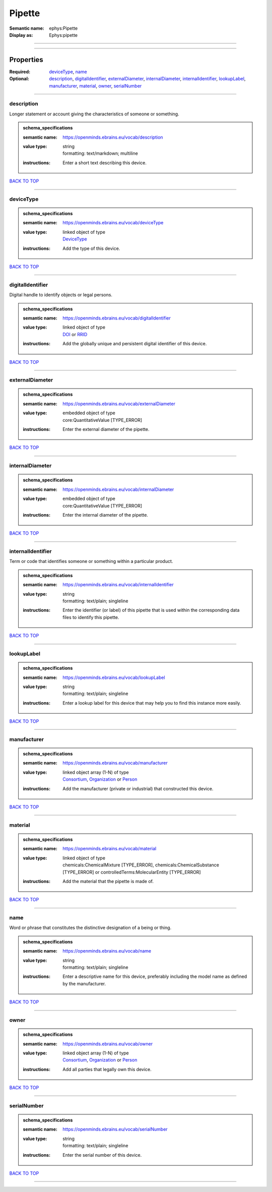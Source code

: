 #######
Pipette
#######

:Semantic name: ephys:Pipette

:Display as: Ephys:pipette


------------

------------

Properties
##########

:Required: `deviceType <deviceType_heading_>`_, `name <name_heading_>`_
:Optional: `description <description_heading_>`_, `digitalIdentifier <digitalIdentifier_heading_>`_, `externalDiameter <externalDiameter_heading_>`_, `internalDiameter <internalDiameter_heading_>`_, `internalIdentifier <internalIdentifier_heading_>`_, `lookupLabel <lookupLabel_heading_>`_, `manufacturer <manufacturer_heading_>`_, `material <material_heading_>`_, `owner <owner_heading_>`_, `serialNumber <serialNumber_heading_>`_

------------

.. _description_heading:

***********
description
***********

Longer statement or account giving the characteristics of someone or something.

.. admonition:: schema_specifications

   :semantic name: https://openminds.ebrains.eu/vocab/description
   :value type: | string
                | formatting: text/markdown; multiline
   :instructions: Enter a short text describing this device.

`BACK TO TOP <Pipette_>`_

------------

.. _deviceType_heading:

**********
deviceType
**********

.. admonition:: schema_specifications

   :semantic name: https://openminds.ebrains.eu/vocab/deviceType
   :value type: | linked object of type
                | `DeviceType <https://openminds-documentation.readthedocs.io/en/latest/schema_specifications/controlledTerms/deviceType.html>`_
   :instructions: Add the type of this device.

`BACK TO TOP <Pipette_>`_

------------

.. _digitalIdentifier_heading:

*****************
digitalIdentifier
*****************

Digital handle to identify objects or legal persons.

.. admonition:: schema_specifications

   :semantic name: https://openminds.ebrains.eu/vocab/digitalIdentifier
   :value type: | linked object of type
                | `DOI <https://openminds-documentation.readthedocs.io/en/latest/schema_specifications/core/digitalIdentifier/DOI.html>`_ or `RRID <https://openminds-documentation.readthedocs.io/en/latest/schema_specifications/core/digitalIdentifier/RRID.html>`_
   :instructions: Add the globally unique and persistent digital identifier of this device.

`BACK TO TOP <Pipette_>`_

------------

.. _externalDiameter_heading:

****************
externalDiameter
****************

.. admonition:: schema_specifications

   :semantic name: https://openminds.ebrains.eu/vocab/externalDiameter
   :value type: | embedded object of type
                | core:QuantitativeValue \[TYPE_ERROR\]
   :instructions: Enter the external diameter of the pipette.

`BACK TO TOP <Pipette_>`_

------------

.. _internalDiameter_heading:

****************
internalDiameter
****************

.. admonition:: schema_specifications

   :semantic name: https://openminds.ebrains.eu/vocab/internalDiameter
   :value type: | embedded object of type
                | core:QuantitativeValue \[TYPE_ERROR\]
   :instructions: Enter the internal diameter of the pipette.

`BACK TO TOP <Pipette_>`_

------------

.. _internalIdentifier_heading:

******************
internalIdentifier
******************

Term or code that identifies someone or something within a particular product.

.. admonition:: schema_specifications

   :semantic name: https://openminds.ebrains.eu/vocab/internalIdentifier
   :value type: | string
                | formatting: text/plain; singleline
   :instructions: Enter the identifier (or label) of this pipette that is used within the corresponding data files to identify this pipette.

`BACK TO TOP <Pipette_>`_

------------

.. _lookupLabel_heading:

***********
lookupLabel
***********

.. admonition:: schema_specifications

   :semantic name: https://openminds.ebrains.eu/vocab/lookupLabel
   :value type: | string
                | formatting: text/plain; singleline
   :instructions: Enter a lookup label for this device that may help you to find this instance more easily.

`BACK TO TOP <Pipette_>`_

------------

.. _manufacturer_heading:

************
manufacturer
************

.. admonition:: schema_specifications

   :semantic name: https://openminds.ebrains.eu/vocab/manufacturer
   :value type: | linked object array \(1-N\) of type
                | `Consortium <https://openminds-documentation.readthedocs.io/en/latest/schema_specifications/core/actors/consortium.html>`_, `Organization <https://openminds-documentation.readthedocs.io/en/latest/schema_specifications/core/actors/organization.html>`_ or `Person <https://openminds-documentation.readthedocs.io/en/latest/schema_specifications/core/actors/person.html>`_
   :instructions: Add the manufacturer (private or industrial) that constructed this device.

`BACK TO TOP <Pipette_>`_

------------

.. _material_heading:

********
material
********

.. admonition:: schema_specifications

   :semantic name: https://openminds.ebrains.eu/vocab/material
   :value type: | linked object of type
                | chemicals:ChemicalMixture \[TYPE_ERROR\], chemicals:ChemicalSubstance \[TYPE_ERROR\] or controlledTerms:MolecularEntity \[TYPE_ERROR\]
   :instructions: Add the material that the pipette is made of.

`BACK TO TOP <Pipette_>`_

------------

.. _name_heading:

****
name
****

Word or phrase that constitutes the distinctive designation of a being or thing.

.. admonition:: schema_specifications

   :semantic name: https://openminds.ebrains.eu/vocab/name
   :value type: | string
                | formatting: text/plain; singleline
   :instructions: Enter a descriptive name for this device, preferably including the model name as defined by the manufacturer.

`BACK TO TOP <Pipette_>`_

------------

.. _owner_heading:

*****
owner
*****

.. admonition:: schema_specifications

   :semantic name: https://openminds.ebrains.eu/vocab/owner
   :value type: | linked object array \(1-N\) of type
                | `Consortium <https://openminds-documentation.readthedocs.io/en/latest/schema_specifications/core/actors/consortium.html>`_, `Organization <https://openminds-documentation.readthedocs.io/en/latest/schema_specifications/core/actors/organization.html>`_ or `Person <https://openminds-documentation.readthedocs.io/en/latest/schema_specifications/core/actors/person.html>`_
   :instructions: Add all parties that legally own this device.

`BACK TO TOP <Pipette_>`_

------------

.. _serialNumber_heading:

************
serialNumber
************

.. admonition:: schema_specifications

   :semantic name: https://openminds.ebrains.eu/vocab/serialNumber
   :value type: | string
                | formatting: text/plain; singleline
   :instructions: Enter the serial number of this device.

`BACK TO TOP <Pipette_>`_

------------

